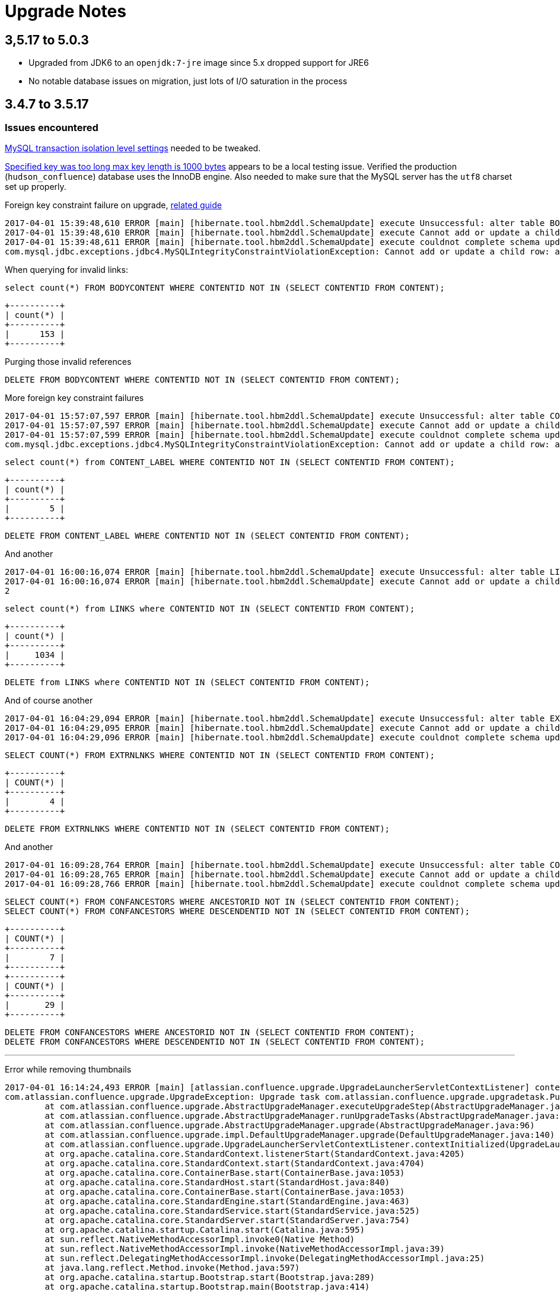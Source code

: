 = Upgrade Notes


== 3,5.17 to 5.0.3

* Upgraded from JDK6 to an `openjdk:7-jre` image since 5.x dropped support for JRE6
* No notable database issues on migration, just lots of I/O saturation in the process

== 3.4.7 to 3.5.17

=== Issues encountered


link:https://confluence.atlassian.com/fishkb/mysql-database-migration-fails-with-specified-key-was-too-long-max-key-length-is-1000-bytes-298978735.html[MySQL transaction isolation level settings] needed to be tweaked.



link:https://confluence.atlassian.com/fishkb/mysql-database-migration-fails-with-specified-key-was-too-long-max-key-length-is-1000-bytes-298978735.html[Specified key was too long max key length is 1000 bytes]
appears to be a local testing issue. Verified the production
(`hudson_confluence`) database uses the InnoDB engine. Also needed to make sure
that the MySQL server has the `utf8` charset set up properly.


Foreign key constraint failure on upgrade, link:https://confluence.atlassian.com/confkb/during-confluence-upgrade-foreign-key-constraint-fails-on-spaceid-references-spaces-667386585.html[related guide]

[source]
----
2017-04-01 15:39:48,610 ERROR [main] [hibernate.tool.hbm2ddl.SchemaUpdate] execute Unsuccessful: alter table BODYCONTENT add constraint FKA898D4778DD41734 foreign key (CONTENTID) references CONTENT (CONTENTID)
2017-04-01 15:39:48,610 ERROR [main] [hibernate.tool.hbm2ddl.SchemaUpdate] execute Cannot add or update a child row: a foreign key constraint fails (`wikidb`.`#sql-1_1b`, CONSTRAINT `FKA898D4778DD41734` FOREIGN KEY (`CONTENTID`) REFERENCES `CONTENT` (`CONTENTID`))
2017-04-01 15:39:48,611 ERROR [main] [hibernate.tool.hbm2ddl.SchemaUpdate] execute couldnot complete schema update
com.mysql.jdbc.exceptions.jdbc4.MySQLIntegrityConstraintViolationException: Cannot add or update a child row: a foreign key constraint fails (`wikidb`.`#sql-1_1b`, CONSTRAINT `FKA898D4778DD41734` FOREIGN KEY (`CONTENTID`) REFERENCES `CONTENT` (`CONTENTID`))
----

When querying for invalid links:

[source, sql]
----
select count(*) FROM BODYCONTENT WHERE CONTENTID NOT IN (SELECT CONTENTID FROM CONTENT);
----

[source]
----
+----------+
| count(*) |
+----------+
|      153 |
+----------+
----

Purging those invalid references

[source,sql]
----
DELETE FROM BODYCONTENT WHERE CONTENTID NOT IN (SELECT CONTENTID FROM CONTENT);
----


More foreign key constraint failures

[source]
----
2017-04-01 15:57:07,597 ERROR [main] [hibernate.tool.hbm2ddl.SchemaUpdate] execute Unsuccessful: alter table CONTENT_LABEL add constraint FKF0E7436E8DD41734 foreign key (CONTENTID) references CONTENT (CONTENTID)
2017-04-01 15:57:07,597 ERROR [main] [hibernate.tool.hbm2ddl.SchemaUpdate] execute Cannot add or update a child row: a foreign key constraint fails (`wikidb`.`#sql-1_24`, CONSTRAINT `FKF0E7436E8DD41734` FOREIGN KEY (`CONTENTID`) REFERENCES `CONTENT` (`CONTENTID`))
2017-04-01 15:57:07,599 ERROR [main] [hibernate.tool.hbm2ddl.SchemaUpdate] execute couldnot complete schema update
com.mysql.jdbc.exceptions.jdbc4.MySQLIntegrityConstraintViolationException: Cannot add or update a child row: a foreign key constraint fails (`wikidb`.`#sql-1_24`, CONSTRAINT `FKF0E7436E8DD41734` FOREIGN KEY (`CONTENTID`) REFERENCES `CONTENT` (`CONTENTID`))
----

[source,sql]
----
select count(*) from CONTENT_LABEL WHERE CONTENTID NOT IN (SELECT CONTENTID FROM CONTENT);
----

[source]
----
+----------+
| count(*) |
+----------+
|        5 |
+----------+
----

[source,sql]
----
DELETE FROM CONTENT_LABEL WHERE CONTENTID NOT IN (SELECT CONTENTID FROM CONTENT);
----




And another

[source]
----
2017-04-01 16:00:16,074 ERROR [main] [hibernate.tool.hbm2ddl.SchemaUpdate] execute Unsuccessful: alter table LINKS add constraint FK45157998DD41734 foreign key (CONTENTID) references CONTENT (CONTENTID)
2017-04-01 16:00:16,074 ERROR [main] [hibernate.tool.hbm2ddl.SchemaUpdate] execute Cannot add or update a child row: a foreign key constraint fails (`wikidb`.`#sql-1_2b`, CONSTRAINT `FK45157998DD41734` FOREIGN KEY (`CONTENTID`) REFERENCES `CONTENT` (`CONTENTID`))
2
----

[source,sql]
----
select count(*) from LINKS where CONTENTID NOT IN (SELECT CONTENTID FROM CONTENT); 
----



[source]
----
+----------+
| count(*) |
+----------+
|     1034 |
+----------+
----

[source,sql]
----
DELETE from LINKS where CONTENTID NOT IN (SELECT CONTENTID FROM CONTENT);
----


And of course another


[source]
----
2017-04-01 16:04:29,094 ERROR [main] [hibernate.tool.hbm2ddl.SchemaUpdate] execute Unsuccessful: alter table EXTRNLNKS add constraint FK97C10FE78DD41734 foreign key (CONTENTID) references CONTENT (CONTENTID)
2017-04-01 16:04:29,095 ERROR [main] [hibernate.tool.hbm2ddl.SchemaUpdate] execute Cannot add or update a child row: a foreign key constraint fails (`wikidb`.`#sql-1_34`, CONSTRAINT `FK97C10FE78DD41734` FOREIGN KEY (`CONTENTID`) REFERENCES `CONTENT` (`CONTENTID`))
2017-04-01 16:04:29,096 ERROR [main] [hibernate.tool.hbm2ddl.SchemaUpdate] execute couldnot complete schema update
----

[source,sql]
----
SELECT COUNT(*) FROM EXTRNLNKS WHERE CONTENTID NOT IN (SELECT CONTENTID FROM CONTENT);
----

[source]
----
+----------+
| COUNT(*) |
+----------+
|        4 |
+----------+
----

[source,sql]
----
DELETE FROM EXTRNLNKS WHERE CONTENTID NOT IN (SELECT CONTENTID FROM CONTENT);
----


And another


[source]
----
2017-04-01 16:09:28,764 ERROR [main] [hibernate.tool.hbm2ddl.SchemaUpdate] execute Unsuccessful: alter table CONFANCESTORS add constraint FK9494E23CC45E94DC foreign key (DESCENDENTID) references CONTENT (CONTENTID)
2017-04-01 16:09:28,765 ERROR [main] [hibernate.tool.hbm2ddl.SchemaUpdate] execute Cannot add or update a child row: a foreign key constraint fails (`wikidb`.`#sql-1_3d`, CONSTRAINT `FK9494E23CC45E94DC` FOREIGN KEY (`DESCENDENTID`) REFERENCES `CONTENT` (`CONTENTID`))
2017-04-01 16:09:28,766 ERROR [main] [hibernate.tool.hbm2ddl.SchemaUpdate] execute couldnot complete schema update
----


[source,sql]
----
SELECT COUNT(*) FROM CONFANCESTORS WHERE ANCESTORID NOT IN (SELECT CONTENTID FROM CONTENT);
SELECT COUNT(*) FROM CONFANCESTORS WHERE DESCENDENTID NOT IN (SELECT CONTENTID FROM CONTENT);
----

[source]
----
+----------+
| COUNT(*) |
+----------+
|        7 |
+----------+
+----------+
| COUNT(*) |
+----------+
|       29 |
+----------+
----

[source,sql]
----
DELETE FROM CONFANCESTORS WHERE ANCESTORID NOT IN (SELECT CONTENTID FROM CONTENT);
DELETE FROM CONFANCESTORS WHERE DESCENDENTID NOT IN (SELECT CONTENTID FROM CONTENT);
----

---


Error while removing thumbnails

[source]
----
2017-04-01 16:14:24,493 ERROR [main] [atlassian.confluence.upgrade.UpgradeLauncherServletContextListener] contextInitialized Upgrade failed, application will not start: Upgrade task com.atlassian.confluence.upgrade.upgradetask.PurgeThumbnailsUpgradeTask@2d437a6d failed during the UPGRADE phase
com.atlassian.confluence.upgrade.UpgradeException: Upgrade task com.atlassian.confluence.upgrade.upgradetask.PurgeThumbnailsUpgradeTask@2d437a6d failed during the UPGRADE phase
        at com.atlassian.confluence.upgrade.AbstractUpgradeManager.executeUpgradeStep(AbstractUpgradeManager.java:205)
        at com.atlassian.confluence.upgrade.AbstractUpgradeManager.runUpgradeTasks(AbstractUpgradeManager.java:146)
        at com.atlassian.confluence.upgrade.AbstractUpgradeManager.upgrade(AbstractUpgradeManager.java:96)
        at com.atlassian.confluence.upgrade.impl.DefaultUpgradeManager.upgrade(DefaultUpgradeManager.java:140)
        at com.atlassian.confluence.upgrade.UpgradeLauncherServletContextListener.contextInitialized(UpgradeLauncherServletContextListener.java:28)
        at org.apache.catalina.core.StandardContext.listenerStart(StandardContext.java:4205)
        at org.apache.catalina.core.StandardContext.start(StandardContext.java:4704)
        at org.apache.catalina.core.ContainerBase.start(ContainerBase.java:1053)
        at org.apache.catalina.core.StandardHost.start(StandardHost.java:840)
        at org.apache.catalina.core.ContainerBase.start(ContainerBase.java:1053)
        at org.apache.catalina.core.StandardEngine.start(StandardEngine.java:463)
        at org.apache.catalina.core.StandardService.start(StandardService.java:525)
        at org.apache.catalina.core.StandardServer.start(StandardServer.java:754)
        at org.apache.catalina.startup.Catalina.start(Catalina.java:595)
        at sun.reflect.NativeMethodAccessorImpl.invoke0(Native Method)
        at sun.reflect.NativeMethodAccessorImpl.invoke(NativeMethodAccessorImpl.java:39)
        at sun.reflect.DelegatingMethodAccessorImpl.invoke(DelegatingMethodAccessorImpl.java:25)
        at java.lang.reflect.Method.invoke(Method.java:597)
        at org.apache.catalina.startup.Bootstrap.start(Bootstrap.java:289)
        at org.apache.catalina.startup.Bootstrap.main(Bootstrap.java:414)
2017-04-01 16:14:24,497 ERROR [main] [atlassian.confluence.upgrade.UpgradeLauncherServletContextListener] contextInitialized 1 errors were encountered during upgrade:
2017-04-01 16:14:24,497 ERROR [main] [atlassian.confluence.upgrade.UpgradeLauncherServletContextListener] contextInitialized 1: Error removing thumbnails directory [/srv/wiki/home/thumbnails] from confluence home
2
----


[source]
----
mv thumbnails thumbnails.bak
----
